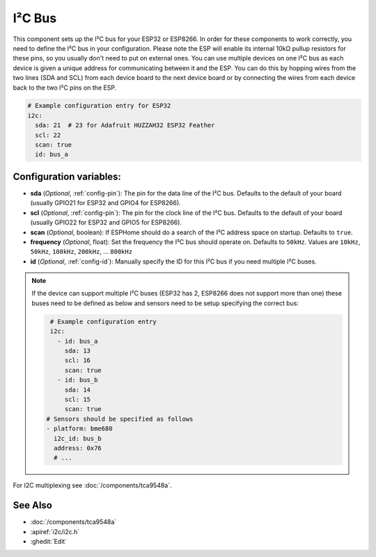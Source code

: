 .. _i2c:

I²C Bus
=======

.. seo::
    :description: Instructions for setting up the I²C bus to communicate with 2-wire devices in ESPHome
    :image: i2c.svg
    :keywords: i2c, iic, bus

This component sets up the I²C bus for your ESP32 or ESP8266. In order for these components
to work correctly, you need to define the I²C bus in your configuration. Please note the ESP
will enable its internal 10kΩ pullup resistors for these pins, so you usually don't need to
put on external ones. You can use multiple devices on one I²C bus as each device is given a
unique address for communicating between it and the ESP. You can do this by hopping
wires from the two lines (SDA and SCL) from each device board to the next device board or by
connecting the wires from each device back to the two I²C pins on the ESP.

.. code-block:: yaml

    # Example configuration entry for ESP32
    i2c:
      sda: 21  # 23 for Adafruit HUZZAH32 ESP32 Feather
      scl: 22
      scan: true
      id: bus_a

Configuration variables:
------------------------

- **sda** (*Optional*, :ref:`config-pin`): The pin for the data line of the I²C bus.
  Defaults to the default of your board (usually GPIO21 for ESP32 and GPIO4 for ESP8266).
- **scl** (*Optional*, :ref:`config-pin`): The pin for the clock line of the I²C bus.
  Defaults to the default of your board (usually GPIO22 for ESP32 and
  GPIO5 for ESP8266).
- **scan** (*Optional*, boolean): If ESPHome should do a search of the I²C address space on startup.
  Defaults to ``true``.
- **frequency** (*Optional*, float): Set the frequency the I²C bus should operate on.
  Defaults to ``50kHz``. Values are ``10kHz``, ``50kHz``, ``100kHz``, ``200kHz``, ... ``800kHz``
- **id** (*Optional*, :ref:`config-id`): Manually specify the ID for this I²C bus if you need multiple I²C buses.

.. note::

    If the device can support multiple I²C buses (ESP32 has 2, ESP8266 does not support more than one) these buses need to be defined as below and sensors need to be setup specifying the correct bus:

    .. code-block:: yaml

        # Example configuration entry
        i2c:
          - id: bus_a
            sda: 13
            scl: 16
            scan: true
          - id: bus_b
            sda: 14
            scl: 15
            scan: true
       # Sensors should be specified as follows
       - platform: bme680
         i2c_id: bus_b
         address: 0x76
         # ...

For I2C multiplexing see :doc:`/components/tca9548a`.

See Also
--------

- :doc:`/components/tca9548a`
- :apiref:`i2c/i2c.h`
- :ghedit:`Edit`
